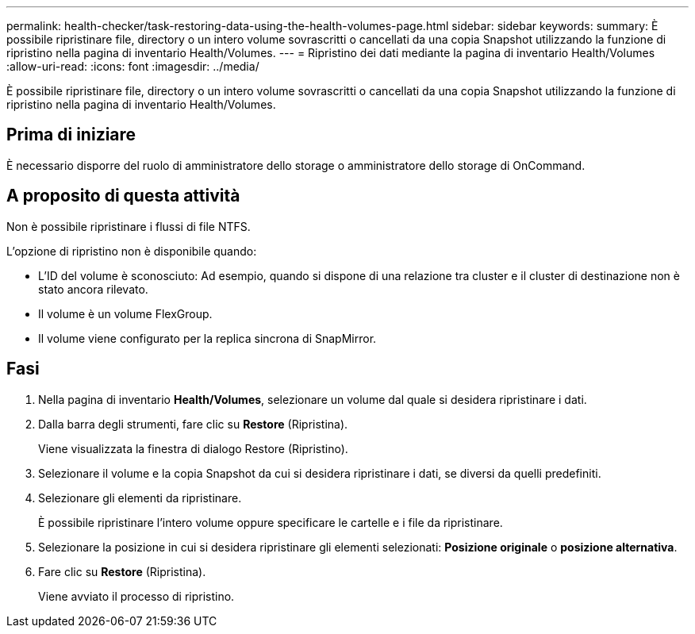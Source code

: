 ---
permalink: health-checker/task-restoring-data-using-the-health-volumes-page.html 
sidebar: sidebar 
keywords:  
summary: È possibile ripristinare file, directory o un intero volume sovrascritti o cancellati da una copia Snapshot utilizzando la funzione di ripristino nella pagina di inventario Health/Volumes. 
---
= Ripristino dei dati mediante la pagina di inventario Health/Volumes
:allow-uri-read: 
:icons: font
:imagesdir: ../media/


[role="lead"]
È possibile ripristinare file, directory o un intero volume sovrascritti o cancellati da una copia Snapshot utilizzando la funzione di ripristino nella pagina di inventario Health/Volumes.



== Prima di iniziare

È necessario disporre del ruolo di amministratore dello storage o amministratore dello storage di OnCommand.



== A proposito di questa attività

Non è possibile ripristinare i flussi di file NTFS.

L'opzione di ripristino non è disponibile quando:

* L'ID del volume è sconosciuto: Ad esempio, quando si dispone di una relazione tra cluster e il cluster di destinazione non è stato ancora rilevato.
* Il volume è un volume FlexGroup.
* Il volume viene configurato per la replica sincrona di SnapMirror.




== Fasi

. Nella pagina di inventario *Health/Volumes*, selezionare un volume dal quale si desidera ripristinare i dati.
. Dalla barra degli strumenti, fare clic su *Restore* (Ripristina).
+
Viene visualizzata la finestra di dialogo Restore (Ripristino).

. Selezionare il volume e la copia Snapshot da cui si desidera ripristinare i dati, se diversi da quelli predefiniti.
. Selezionare gli elementi da ripristinare.
+
È possibile ripristinare l'intero volume oppure specificare le cartelle e i file da ripristinare.

. Selezionare la posizione in cui si desidera ripristinare gli elementi selezionati: *Posizione originale* o *posizione alternativa*.
. Fare clic su *Restore* (Ripristina).
+
Viene avviato il processo di ripristino.


